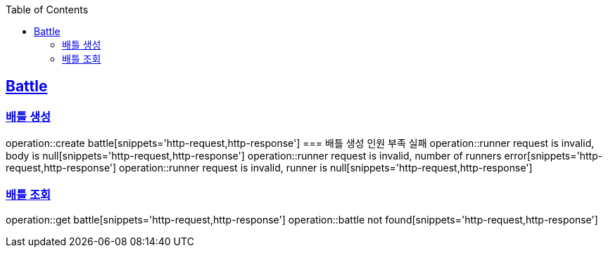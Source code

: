 :doctype: book
:icons: font
:source-highlighter: highlightjs
:toc: left
:toclevels: 4
:sectlinks:

== Battle
=== 배틀 생성
operation::create battle[snippets='http-request,http-response']
=== 배틀 생성 인원 부족 실패
operation::runner request is invalid, body is null[snippets='http-request,http-response']
operation::runner request is invalid, number of runners error[snippets='http-request,http-response']
operation::runner request is invalid, runner is null[snippets='http-request,http-response']

=== 배틀 조회
operation::get battle[snippets='http-request,http-response']
operation::battle not found[snippets='http-request,http-response']

